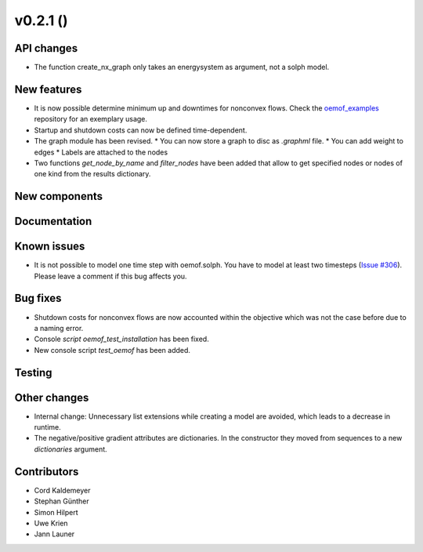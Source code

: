 v0.2.1 ()
++++++++++++++++++++++++++


API changes
###########

* The function create_nx_graph only takes an energysystem as argument, 
  not a solph model.


New features
############

* It is now possible determine minimum up and downtimes for nonconvex flows.
  Check the `oemof_examples <https://github.com/oemof/oemof_examples>`_
  repository for an exemplary usage.
* Startup and shutdown costs can now be defined time-dependent.
* The graph module has been revised.
  * You can now store a graph to disc as `.graphml` file.
  * You can add weight to edges
  * Labels are attached to the nodes
* Two functions `get_node_by_name` and `filter_nodes` have been added that 
  allow to get specified nodes or nodes of one kind from the results dictionary.

New components
##############



Documentation
#############



Known issues
############

* It is not possible to model one time step with oemof.solph. You have to model
  at least two timesteps
  (`Issue #306 <https://github.com/oemof/oemof/issues/306>`_). Please leave a
  comment if this bug affects you.

Bug fixes
#########

* Shutdown costs for nonconvex flows are now accounted within the objective
  which was not the case before due to a naming error.
* Console `script oemof_test_installation` has been fixed.
* New console script `test_oemof` has been added.

Testing
#######



Other changes
#############

* Internal change: Unnecessary list extensions while creating a model are avoided,
  which leads to a decrease in runtime.
* The negative/positive gradient attributes are dictionaries. In the constructor
  they moved from sequences to a new `dictionaries` argument.
  

Contributors
############

* Cord Kaldemeyer
* Stephan Günther
* Simon Hilpert
* Uwe Krien
* Jann Launer

